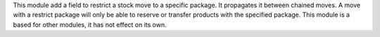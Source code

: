 This module add a field to restrict a stock move to a specific package.
It propagates it between chained moves. A move with a restrict package will only be able to
reserve or transfer products with the specified package.
This module is a based for other modules, it has not effect on its own.
